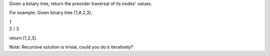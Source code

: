 Given a binary tree, return the preorder traversal of its nodes' values.

For example: Given binary tree {1,#,2,3},

| 1
| 2 / 3

return [1,2,3].

Note: Recursive solution is trivial, could you do it iteratively?
